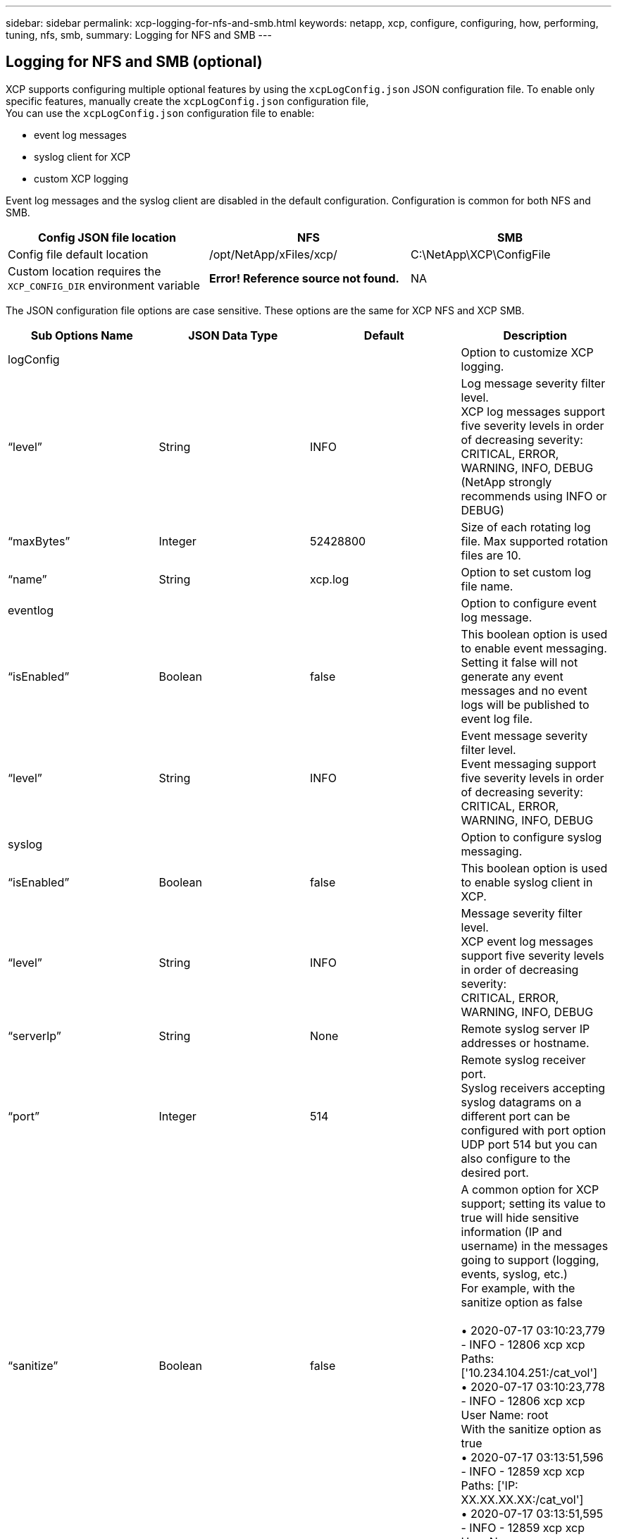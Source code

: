---
sidebar: sidebar
permalink: xcp-logging-for-nfs-and-smb.html
keywords: netapp, xcp, configure, configuring, how, performing, tuning, nfs, smb,
summary: Logging for NFS and SMB
---

== Logging for NFS and SMB (optional)
:hardbreaks:
:nofooter:
:icons: font
:linkattrs:
:imagesdir: ./media/

XCP supports configuring multiple optional features by using the `xcpLogConfig.json` JSON configuration file. To enable only specific features, manually create the `xcpLogConfig.json` configuration file,
You can use the `xcpLogConfig.json` configuration file to enable:

* event log messages
*	syslog client for XCP
*	custom XCP logging

Event log messages and the syslog client are disabled in the default configuration. Configuration is common for both NFS and SMB.

|===
|Config JSON file location |NFS |SMB

|Config file default location
|/opt/NetApp/xFiles/xcp/
|C:\NetApp\XCP\ConfigFile
|Custom location requires the `XCP_CONFIG_DIR` environment variable
|*Error! Reference source not found.*
|NA
|===

The JSON configuration file options are case sensitive. These options are the same for XCP NFS and XCP SMB.

|===
|Sub Options Name |JSON Data Type |Default |Description

|logConfig
|
|
|Option to customize XCP logging.
|“level”
|String
|INFO
|Log message severity filter level.
XCP log messages support five severity levels in order of decreasing severity:
CRITICAL, ERROR, WARNING, INFO, DEBUG
(NetApp strongly recommends using INFO or DEBUG)
|“maxBytes”
|Integer
|52428800
|Size of each rotating log file. Max supported rotation files are 10.
|“name”
|String
|xcp.log
|Option to set custom log file name.
|eventlog
|
|
|Option to configure event log message.
|“isEnabled”
|Boolean
|false
|This boolean option is used to enable event messaging. Setting it false will not generate any event messages and no event logs will be published to event log file.
|“level”
|String
|INFO
|Event message severity filter level.
Event messaging support five severity levels in order of decreasing severity:
CRITICAL, ERROR, WARNING, INFO, DEBUG
|syslog
|
|
|Option to configure syslog messaging.
|“isEnabled”
|Boolean
|false
|This boolean option is used to enable syslog client in XCP.
|“level”
|String
|INFO
|Message severity filter level.
XCP event log messages support five severity levels in order of decreasing severity:
CRITICAL, ERROR, WARNING, INFO, DEBUG
|“serverIp”
|String
|None
|Remote syslog server IP addresses or hostname.
|“port”
|Integer
|514
|Remote syslog receiver port.
Syslog receivers accepting syslog datagrams on a different port can be configured with port option  UDP port 514 but you can also configure to the desired port.
|“sanitize”
|Boolean
|false
|A common option for XCP support; setting its value to true will hide sensitive information (IP and username) in the messages going to support (logging, events, syslog, etc.)
For example, with the sanitize option as false

•	2020-07-17 03:10:23,779 - INFO - 12806 xcp xcp Paths: ['10.234.104.251:/cat_vol']
•	2020-07-17 03:10:23,778 - INFO - 12806 xcp xcp User Name: root
With the sanitize option as true
•	2020-07-17 03:13:51,596 - INFO - 12859 xcp xcp Paths: ['IP: XX.XX.XX.XX:/cat_vol']
•	2020-07-17 03:13:51,595 - INFO - 12859 xcp xcp User Name: ******
|===

= Create the JSON configuration file
If you want to enable event log messages, the syslog client, or customer logging, complete the following steps.

*Steps*

. Open any text editor, such as notepad or vi.
.	Create a new file with the following JSON template.
+
----
{
  "logConfig": {
    "level": "INFO",
    "maxBytes": 52428800,
    "name": "xcp.log"
  },
  "eventlog": {
    "isEnabled": false,
    "level": "INFO"
  },
  "syslog": {
    "isEnabled": false,
    "level": "INFO",
    "serverIp": "10.234.219.87",
    "port": 514
  },
  "sanitize": false
}
----
.	For any features you want to enable, change the `isEnabled` value to `true`.
.	Name the file `xcpLogConfig.json` and sae it to the file location mentioned in *Error! Reference source not found.*

|===
|Default configuration |Example json configuration file

a|
----
{
  "logConfig": {
    "level": "INFO",
    "maxBytes": 52428800,
    "name": "xcp.log"
  },
  "sanitize": false
}
----
a|
----
{
  "logConfig": {
    "level": "INFO",
    "maxBytes": 52428800,
    "name": "xcp.log"
  },
  "eventlog": {
    "isEnabled": false,
    "level": "INFO"
  },
  "syslog": {
    "isEnabled": false,
    "level": "INFO",
    "serverIp": "10.234.219.87",
    "port": 514
  },
  "sanitize": false
}
----
|===
